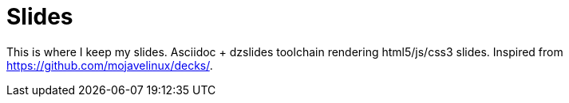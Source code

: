 = Slides

This is where I keep my slides. Asciidoc + dzslides toolchain rendering
html5/js/css3 slides. Inspired from https://github.com/mojavelinux/decks/.
